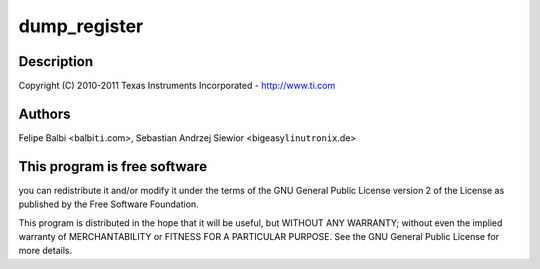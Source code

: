 .. -*- coding: utf-8; mode: rst -*-
.. src-file: drivers/usb/dwc3/debugfs.c

.. _`dump_register`:

dump_register
=============

.. c:function::  dump_register( nm)

    DesignWare USB3 DRD Controller DebugFS file

    :param  nm:
        *undescribed*

.. _`dump_register.description`:

Description
-----------

Copyright (C) 2010-2011 Texas Instruments Incorporated - http://www.ti.com

.. _`dump_register.authors`:

Authors
-------

Felipe Balbi <balbi\ ``ti``\ .com>,
Sebastian Andrzej Siewior <bigeasy\ ``linutronix``\ .de>

.. _`dump_register.this-program-is-free-software`:

This program is free software
-----------------------------

you can redistribute it and/or modify
it under the terms of the GNU General Public License version 2  of
the License as published by the Free Software Foundation.

This program is distributed in the hope that it will be useful,
but WITHOUT ANY WARRANTY; without even the implied warranty of
MERCHANTABILITY or FITNESS FOR A PARTICULAR PURPOSE.  See the
GNU General Public License for more details.

.. This file was automatic generated / don't edit.

